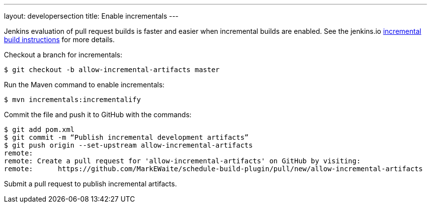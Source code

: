 ---
layout: developersection
title: Enable incrementals
---

:task-identifier: allow-incremental-artifacts
:task-description: Publish incremental development artifacts

Jenkins evaluation of pull request builds is faster and easier when incremental builds are enabled. See the jenkins.io link:https://www.jenkins.io/doc/developer/plugin-development/incrementals/[incremental build instructions] for more details.

Checkout a branch for incrementals:
```
$ git checkout -b allow-incremental-artifacts master
```

Run the Maven command to enable incrementals:
```
$ mvn incrementals:incrementalify
```

Commit the file and push it to GitHub with the commands:
```
$ git add pom.xml
$ git commit -m “Publish incremental development artifacts”
$ git push origin --set-upstream allow-incremental-artifacts
remote: 
remote: Create a pull request for 'allow-incremental-artifacts' on GitHub by visiting:
remote:      https://github.com/MarkEWaite/schedule-build-plugin/pull/new/allow-incremental-artifacts
```

Submit a pull request to publish incremental artifacts.
